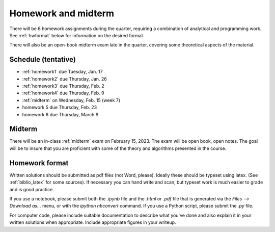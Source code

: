 

.. _homeworks:

=============================================================
Homework and midterm
=============================================================


There will be 6 homework assignments during the quarter, requiring a
combination of analytical and programming work.
See :ref:`hwformat` below for information on the desired format.

There will also be an open-book midterm exam late in the quarter, covering
some theoretical aspects of the material.


Schedule (tentative)
---------------------

* :ref:`homework1` due Tuesday, Jan. 17
* :ref:`homework2` due Thursday, Jan. 26
* :ref:`homework3` due Thursday, Feb. 2
* :ref:`homework4` due Thursday, Feb. 9
* :ref:`midterm` on Wednesday, Feb. 15 (week 7)
* homework 5 due Thursday, Feb. 23
* homework 6 due Thursday, March 9

Midterm
-------

There will be an in-class :ref:`midterm` exam on February 15, 2023.  
The exam will be open book, open notes.  The goal will be to
insure that you are proficient with some of the theory and algorithms
presented in the course.   


.. _hwformat:

Homework format
---------------

Written solutions should be submitted as pdf files (not Word, please).
Ideally these should be typeset using latex.  
(See :ref:`biblio_latex` for some sources).  
If necessary you can hand write
and scan, but typeset work is much easier to grade and is good practice.

If you use a notebook, please submit both the `.ipynb` file and the
`.html` or `.pdf` file that is generated via the `Files --> Download as...` 
menu, or with the `ipython nbconvert` command.  If you use
a Python script, please submit the `.py` file.

For computer code, please include suitable documentation to describe
what you've done and also explain it in your written solutions when
appropriate.  Include appropriate figures in your writeup.
